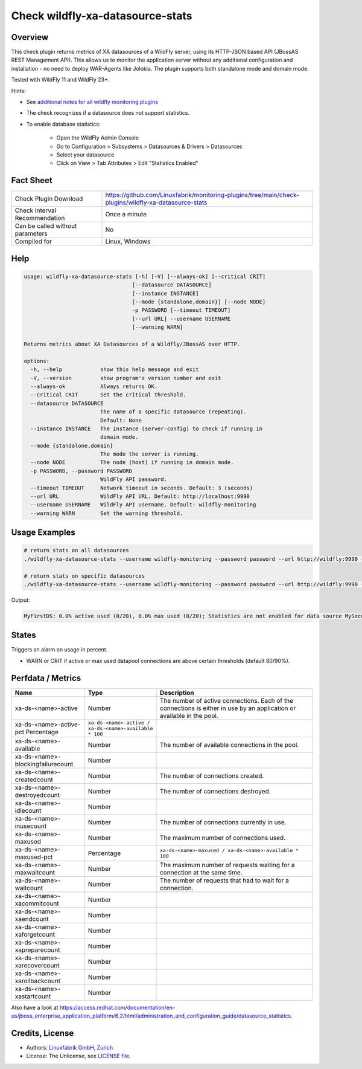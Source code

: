 Check wildfly-xa-datasource-stats
=================================

Overview
--------

This check plugin returns metrics of XA datasources of a WildFly server, using its HTTP-JSON based API (JBossAS REST Management API). This allows us to monitor the application server without any additional configuration and installation - no need to deploy WAR-Agents like Jolokia. The plugin supports both standalone mode and domain mode.

Tested with WildFly 11 and WildFly 23+.

Hints:

* See `additional notes for all wildfly monitoring plugins <https://github.com/Linuxfabrik/monitoring-plugins/blob/main/PLUGINS-WILDFLY.rst>`_
* The check recognizes if a datasource does not support statistics.
* To enable database statistics:

    * Open the WildFly Admin Console
    * Go to Configuration > Subsystems > Datasources & Drivers > Datasources
    * Select your datasource
    * Click on View > Tab Attributes > Edit "Statistics Enabled"


Fact Sheet
----------

.. csv-table::
    :widths: 30, 70
    
    "Check Plugin Download",                "https://github.com/Linuxfabrik/monitoring-plugins/tree/main/check-plugins/wildfly-xa-datasource-stats"
    "Check Interval Recommendation",        "Once a minute"
    "Can be called without parameters",     "No"
    "Compiled for",                         "Linux, Windows"


Help
----

.. code-block:: text

    usage: wildfly-xa-datasource-stats [-h] [-V] [--always-ok] [--critical CRIT]
                                      [--datasource DATASOURCE]
                                      [--instance INSTANCE]
                                      [--mode {standalone,domain}] [--node NODE]
                                      -p PASSWORD [--timeout TIMEOUT]
                                      [--url URL] --username USERNAME
                                      [--warning WARN]

    Returns metrics about XA Datasources of a Wildfly/JBossAS over HTTP.

    options:
      -h, --help            show this help message and exit
      -V, --version         show program's version number and exit
      --always-ok           Always returns OK.
      --critical CRIT       Set the critical threshold.
      --datasource DATASOURCE
                            The name of a specific datasource (repeating).
                            Default: None
      --instance INSTANCE   The instance (server-config) to check if running in
                            domain mode.
      --mode {standalone,domain}
                            The mode the server is running.
      --node NODE           The node (host) if running in domain mode.
      -p PASSWORD, --password PASSWORD
                            WildFly API password.
      --timeout TIMEOUT     Network timeout in seconds. Default: 3 (seconds)
      --url URL             WildFly API URL. Default: http://localhost:9990
      --username USERNAME   WildFly API username. Default: wildfly-monitoring
      --warning WARN        Set the warning threshold.



Usage Examples
--------------

.. code-block:: bash

    # return stats on all datasources
    ./wildfly-xa-datasource-stats --username wildfly-monitoring --password password --url http://wildfly:9990 --warning 80 --critical 90

    # return stats on specific datasources
    ./wildfly-xa-datasource-stats --username wildfly-monitoring --password password --url http://wildfly:9990 --warning 80 --critical 90 --datasource MyFirstDS --datasource MySecondDS

Output:

.. code-block:: text

    MyFirstDS: 0.0% active used (0/20), 0.0% max used (0/20); Statistics are not enabled for data source MySecondDS


States
------

Triggers an alarm on usage in percent.

* WARN or CRIT if active or max used datapool connections are above certain thresholds (default 80/90%).


Perfdata / Metrics
------------------

.. csv-table::
    :widths: 25, 15, 60
    :header-rows: 1
    
    Name,                                       Type,               Description                                           
    xa-ds-<name>-active,                        Number,             The number of active connections. Each of the connections is either in use by an application or available in the pool.
    xa-ds-<name>-active-pct                     Percentage,         ``xa-ds-<name>-active / xa-ds-<name>-available * 100``
    xa-ds-<name>-available,                     Number,             The number of available connections in the pool.
    xa-ds-<name>-blockingfailurecount,          Number
    xa-ds-<name>-createdcount,                  Number,             The number of connections created.
    xa-ds-<name>-destroyedcount,                Number,             The number of connections destroyed.
    xa-ds-<name>-idlecount,                     Number
    xa-ds-<name>-inusecount,                    Number,             The number of connections currently in use.
    xa-ds-<name>-maxused,                       Number,             The maximum number of connections used.
    xa-ds-<name>-maxused-pct,                   Percentage,         ``xa-ds-<name>-maxused / xa-ds-<name>-available * 100``
    xa-ds-<name>-maxwaitcount,                  Number,             The maximum number of requests waiting for a connection at the same time.
    xa-ds-<name>-waitcount,                     Number,             The number of requests that had to wait for a connection.
    xa-ds-<name>-xacommitcount,                 Number
    xa-ds-<name>-xaendcount,                    Number
    xa-ds-<name>-xaforgetcount,                 Number
    xa-ds-<name>-xapreparecount,                Number
    xa-ds-<name>-xarecovercount,                Number
    xa-ds-<name>-xarollbackcount,               Number
    xa-ds-<name>-xastartcount,                  Number

Also have a look at https://access.redhat.com/documentation/en-us/jboss_enterprise_application_platform/6.2/html/administration_and_configuration_guide/datasource_statistics.


Credits, License
----------------

* Authors: `Linuxfabrik GmbH, Zurich <https://www.linuxfabrik.ch>`_
* License: The Unlicense, see `LICENSE file <https://unlicense.org/>`_.
